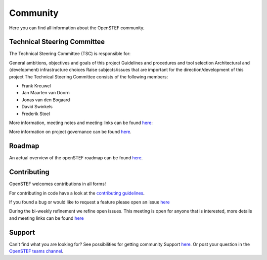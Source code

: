 .. comment:
    SPDX-FileCopyrightText: 2017-2023 Contributors to the OpenSTEF project <korte.termijn.prognoses@alliander.com>
    SPDX-License-Identifier: MPL-2.0

.. _community:

Community
=========
Here you can find all information about the OpenSTEF community.

Technical Steering Committee
----------------------------
The Technical Steering Committee (TSC) is responsible for:

General ambitions, objectives and goals of this project
Guidelines and procedures and tool selection
Architectural and (development) infrastructure choices
Raise subjects/issues that are important for the direction/development of this project
The Technical Steering Committee consists of the following members:

* Frank Kreuwel
* Jan Maarten van Doorn
* Jonas van den Bogaard
* David Swinkels
* Frederik Stoel

More information, meeting notes and meeting links can be found `here <https://wiki.lfenergy.org/display/OS/OpenSTEF+Technical+Steering+Committee>`_:

More information on project governance can be found `here <https://github.com/OpenSTEF/.github/blob/main/PROJECT_GOVERNANCE.md>`_.

Roadmap
-------
An actual overview of the openSTEF roadmap can be found `here <https://wiki.lfenergy.org/display/OS/OpenSTEF+Roadmap>`_.

Contributing
------------
OpenSTEF welcomes contributions in all forms!

For contributing in code have a look at the `contributing guidelines <https://github.com/OpenSTEF/.github/blob/main/CONTRIBUTING.md>`_.

If you found a bug or would like to request a feature please open an issue `here <https://github.com/OpenSTEF/openstef/issues>`_

During the bi-weekly refinement we refine open issues. This meeting is open for anyone that is interested, more details and meeting links can be found `here <https://wiki.lfenergy.org/display/OS/Biweekly+Refinement>`_

Support
-------
Can't find what you are looking for? See possibilities for getting community Support `here <https://github.com/OpenSTEF/.github/blob/main/SUPPORT.md>`_.
Or post your question in the `OpenSTEF teams channel <https://teams.microsoft.com/l/team/19%3ac08a513650524fc988afb296cd0358cc%40thread.tacv2/conversations?groupId=bfcb763a-3a97-4938-81d7-b14512aa537d&tenantId=697f104b-d7cb-48c8-ac9f-bd87105bafdc>`_.
